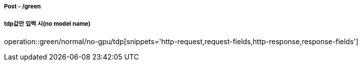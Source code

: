 ===== Post - /green
===== tdp값만 입력 시(no model name)
operation::green/normal/no-gpu/tdp[snippets='http-request,request-fields,http-response,response-fields']
